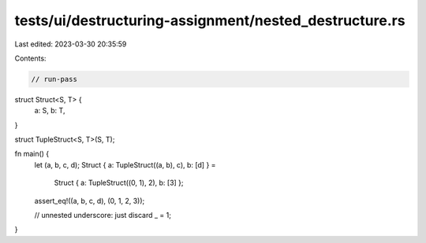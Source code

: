tests/ui/destructuring-assignment/nested_destructure.rs
=======================================================

Last edited: 2023-03-30 20:35:59

Contents:

.. code-block:: rs

    // run-pass

struct Struct<S, T> {
    a: S,
    b: T,
}

struct TupleStruct<S, T>(S, T);

fn main() {
    let (a, b, c, d);
    Struct { a: TupleStruct((a, b), c), b: [d] } =
        Struct { a: TupleStruct((0, 1), 2), b: [3] };
    assert_eq!((a, b, c, d), (0, 1, 2, 3));

    // unnested underscore: just discard
    _ = 1;
}


